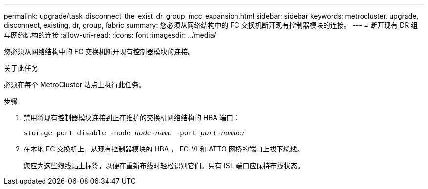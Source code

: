 ---
permalink: upgrade/task_disconnect_the_exist_dr_group_mcc_expansion.html 
sidebar: sidebar 
keywords: metrocluster, upgrade, disconnect, existing, dr, group, fabric 
summary: 您必须从网络结构中的 FC 交换机断开现有控制器模块的连接。 
---
= 断开现有 DR 组与网络结构的连接
:allow-uri-read: 
:icons: font
:imagesdir: ../media/


[role="lead"]
您必须从网络结构中的 FC 交换机断开现有控制器模块的连接。

.关于此任务
必须在每个 MetroCluster 站点上执行此任务。

.步骤
. 禁用将现有控制器模块连接到正在维护的交换机网络结构的 HBA 端口：
+
`storage port disable -node _node-name_ -port _port-number_`

. 在本地 FC 交换机上，从现有控制器模块的 HBA ， FC-VI 和 ATTO 网桥的端口上拔下缆线。
+
您应为这些缆线贴上标签，以便在重新布线时轻松识别它们。只有 ISL 端口应保持布线状态。


